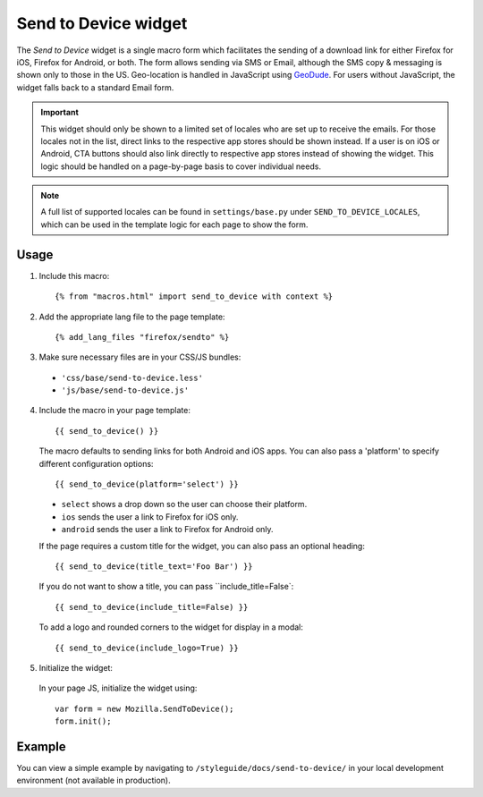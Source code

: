 .. This Source Code Form is subject to the terms of the Mozilla Public
.. License, v. 2.0. If a copy of the MPL was not distributed with this
.. file, You can obtain one at http://mozilla.org/MPL/2.0/.

.. _sendtodevice:

=====================
Send to Device widget
=====================

The *Send to Device* widget is a single macro form which facilitates the sending of a download link for either Firefox for iOS, Firefox for Android, or both. The form allows sending via SMS or Email, although the SMS copy & messaging is shown only to those in the US. Geo-location is handled in JavaScript using `GeoDude <https://github.com/mozilla/geodude>`_. For users without JavaScript, the widget falls back to a standard Email form.

.. important:: This widget should only be shown to a limited set of locales who are set up to receive the emails. For those locales not in the list, direct links to the respective app stores should be shown instead. If a user is on iOS or Android, CTA buttons should also link directly to respective app stores instead of showing the widget. This logic should be handled on a page-by-page basis to cover individual needs.

.. note:: A full list of supported locales can be found in ``settings/base.py`` under ``SEND_TO_DEVICE_LOCALES``, which can be used in the template logic for each page to show the form.

Usage
-----

1. Include this macro::

    {% from "macros.html" import send_to_device with context %}

2. Add the appropriate lang file to the page template::

    {% add_lang_files "firefox/sendto" %}

3. Make sure necessary files are in your CSS/JS bundles:

  - ``'css/base/send-to-device.less'``

  - ``'js/base/send-to-device.js'``

4. Include the macro in your page template::

    {{ send_to_device() }}

  The macro defaults to sending links for both Android and iOS apps. You can also pass a 'platform' to specify different configuration options::

      {{ send_to_device(platform='select') }}

  * ``select`` shows a drop down so the user can choose their platform.
  * ``ios`` sends the user a link to Firefox for iOS only.
  * ``android`` sends the user a link to Firefox for Android only.

  If the page requires a custom title for the widget, you can also pass an optional heading::

      {{ send_to_device(title_text='Foo Bar') }}

  If you do not want to show a title, you can pass ``include_title=False`::

      {{ send_to_device(include_title=False) }}

  To add a logo and rounded corners to the widget for display in a modal::

      {{ send_to_device(include_logo=True) }}

5. Initialize the widget:

  In your page JS, initialize the widget using::

    var form = new Mozilla.SendToDevice();
    form.init();

Example
-------

You can view a simple example by navigating to ``/styleguide/docs/send-to-device/`` in your local development environment (not available in production).

